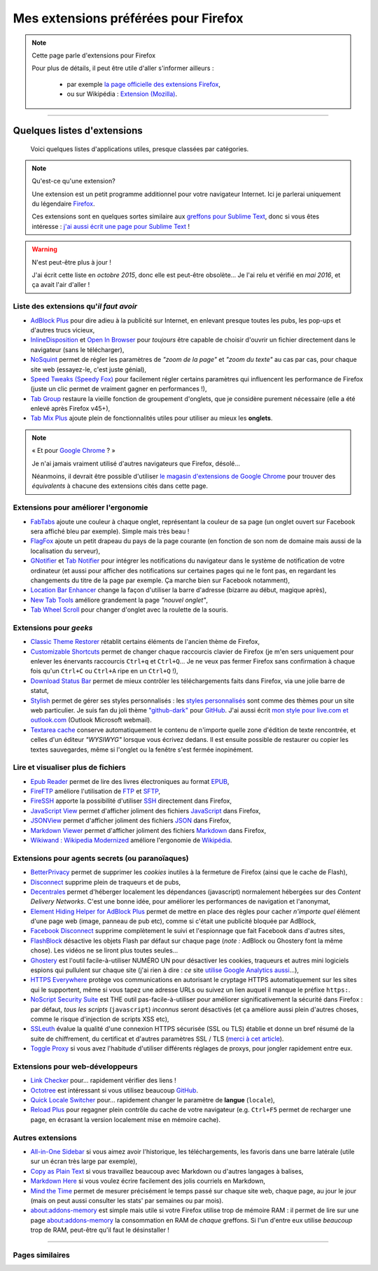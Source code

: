 .. meta::
   :description lang=fr: Mes extensions préférées pour Firefox
   :description lang=en: My favorite Firefox extensions

#######################################
 Mes extensions préférées pour Firefox
#######################################

.. note:: Cette page parle d'extensions pour Firefox

   Pour plus de détails, il peut être utile d'aller s'informer ailleurs :

    * par exemple `la page officielle des extensions Firefox <https://addons.mozilla.org/en/firefox/>`_,
    * ou sur Wikipédia : `Extension (Mozilla) <https://fr.wikipedia.org/wiki/Extension_(Mozilla)>`_.

------------------------------------------------------------------------------

Quelques listes d'extensions
----------------------------
 Voici quelques listes d'applications utiles, presque classées par catégories.

.. note:: Qu'est-ce qu'une extension?

   Une extension est un petit programme additionnel pour votre navigateur Internet.
   Ici je parlerai uniquement du légendaire `Firefox <https://www.mozilla.org/firefox/>`_.

   Ces extensions sont en quelques sortes similaire aux `greffons pour Sublime Text <https://packagecontrol.io/>`_, donc si vous êtes intéresse : `j'ai aussi écrit une page pour Sublime Text <sublimetext.fr.html>`_ !


.. warning:: N'est peut-être plus à jour !

   J'ai écrit cette liste en *octobre 2015*, donc elle est peut-être obsolète...
   Je l'ai relu et vérifié en *mai 2016*, et ça avait l'air d'aller !


Liste des extensions qu'*il faut avoir*
^^^^^^^^^^^^^^^^^^^^^^^^^^^^^^^^^^^^^^^
* `AdBlock Plus <https://adblockplus.org/fr/>`_ pour dire adieu à la publicité sur Internet, en enlevant presque toutes les pubs, les pop-ups et d'autres trucs vicieux,
* `InlineDisposition <https://addons.mozilla.org/fr/firefox/addon/inline-dispotiion/>`_ et `Open In Browser <https://addons.mozilla.org/fr/firefox/addon/open-in-browser>`_ pour *toujours* être capable de choisir d'ouvrir un fichier directement dans le navigateur (sans le télécharger),
* `NoSquint <https://addons.mozilla.org/fr/firefox/addon/nosquint>`_ permet de régler les paramètres de *"zoom de la page"* et *"zoom du texte"* au cas par cas, pour chaque site web (essayez-le, c'est juste génial),
* `Speed Tweaks (Speedy Fox) <https://addons.mozilla.org/fr/firefox/addon/speed-tweaks-speedyfox>`_ pour facilement régler certains paramètres qui influencent les performance de Firefox (juste un clic permet de vraiment gagner en performances !),
* `Tab Group <https://addons.mozilla.org/en-us/firefox/addon/tab-groups-panorama>`_ restaure la vieille fonction de groupement d'onglets, que je considère purement nécessaire (elle a été enlevé après Firefox v45+),
* `Tab Mix Plus <https://addons.mozilla.org/fr/firefox/addon/tab-mix-plus>`_ ajoute plein de fonctionnalités utiles pour utiliser au mieux les **onglets**.


.. note:: « Et pour `Google Chrome <https://www.google.com/chrome>`_ ? »

   Je n'ai jamais vraiment utilisé d'autres navigateurs que Firefox, désolé...

   Néanmoins, il devrait être possible d'utiliser `le magasin d'extensions de Google Chrome <https://chrome.google.com/webstore/category/extensions?hl=fr>`_ pour trouver des *équivalents* à chacune des extensions cités dans cette page.


Extensions pour améliorer l'ergonomie
^^^^^^^^^^^^^^^^^^^^^^^^^^^^^^^^^^^^^
* `FabTabs <https://addons.mozilla.org/fr/firefox/addon/fabtabs>`_ ajoute une couleur à chaque onglet, représentant la couleur de sa page (un onglet ouvert sur Facebook sera affiché bleu par exemple). Simple mais très beau !
* `FlagFox <https://addons.mozilla.org/fr/firefox/addon/flagfox>`_ ajoute un petit drapeau du pays de la page courante (en fonction de son nom de domaine mais aussi de la localisation du serveur),
* `GNotifier <https://addons.mozilla.org/fr/firefox/addon/gnotifier>`_ et `Tab Notifier <https://addons.mozilla.org/fr/firefox/addon/tab-notifier>`_ pour intégrer les notifications du navigateur dans le système de notification de votre ordinateur (et aussi pour afficher des notifications sur certaines pages qui ne le font pas, en regardant les changements du titre de la page par exemple. Ça marche bien sur Facebook notamment),
* `Location Bar Enhancer <https://addons.mozilla.org/fr/firefox/addon/location-bar-enhancer>`_ change la façon d'utiliser la barre d'adresse (bizarre au début, magique après),
* `New Tab Tools <https://addons.mozilla.org/fr/firefox/addon/new-tab-tools/>`_ améliore grandement la page *"nouvel onglet"*,
* `Tab Wheel Scroll <https://addons.mozilla.org/fr/firefox/addon/tab-wheel-scrool>`_ pour changer d'onglet avec la roulette de la souris.

Extensions pour *geeks*
^^^^^^^^^^^^^^^^^^^^^^^
* `Classic Theme Restorer <https://addons.mozilla.org/fr/firefox/addon/classic-theme-restorer>`_ rétablit certains éléments de l'ancien thème de Firefox,
* `Customizable Shortcuts <https://addons.mozilla.org/fr/firefox/addon/customizable-shortcuts>`_ permet de changer chaque raccourcis clavier de Firefox (je m'en sers uniquement pour enlever les énervants raccourcis ``Ctrl+q`` et ``Ctrl+Q``... Je ne veux pas fermer Firefox sans confirmation à chaque fois qu'un ``Ctrl+C`` ou ``Ctrl+A`` ripe en un ``Ctrl+Q`` !),
* `Download Status Bar <https://addons.mozilla.org/fr/firefox/addon/download-status-bar>`_ permet de mieux contrôler les téléchargements faits dans Firefox, via une jolie barre de statut,
* `Stylish <https://addons.mozilla.org/fr/firefox/addon/stylish>`_ permet de gérer ses styles personnalisés : les `styles personnalisés <https://userstyles.org>`_ sont comme des thèmes pour un site web particulier. Je suis fan du joli thème `"github-dark" <https://userstyles.org/styles/37035/github-dark>`_ pour `GitHub <https://github.com>`_. J'ai aussi écrit `mon style pour live.com et outlook.com <publis/firefox/stylish_better_outlook.css>`_ (Outlook Microsoft webmail).
* `Textarea cache <https://addons.mozilla.org/en-us/firefox/addon/textarea-cache>`_ conserve automatiquement le contenu de n'importe quelle zone d'édition de texte rencontrée, et celles d'un éditeur *"WYSIWYG"* lorsque vous écrivez dedans. Il est ensuite possible de restaurer ou copier les textes sauvegardes, même si l'onglet ou la fenêtre s'est fermée inopinément.

Lire et visualiser plus de fichiers
^^^^^^^^^^^^^^^^^^^^^^^^^^^^^^^^^^^
* `Epub Reader <https://addons.mozilla.org/fr/firefox/addon/epubreader>`_ permet de lire des livres électroniques au format `EPUB <https://fr.wikipedia.org/wiki/EPUB>`_,
* `FireFTP <https://addons.mozilla.org/fr/firefox/addon/fireftp>`_ améliore l'utilisation de `FTP <https://fr.wikipedia.org/wiki/FTP>`_ et `SFTP <https://fr.wikipedia.org/wiki/Sftp_(Unix)>`_,
* `FireSSH <https://addons.mozilla.org/fr/firefox/addon/firessh>`_ apporte la possibilité d'utiliser `SSH <https://fr.wikipedia.org/wiki/SSH>`_ directement dans Firefox,
* `JavaScript View <https://addons.mozilla.org/fr/firefox/addon/javascript-view>`_ permet d'afficher joliment des fichiers `JavaScript <https://fr.wikipedia.org/wiki/JavaScript>`_ dans Firefox,
* `JSONView <https://addons.mozilla.org/fr/firefox/addon/jsonview>`_ permet d'afficher joliment des fichiers `JSON <https://fr.wikipedia.org/wiki/JSON>`_ dans Firefox,
* `Markdown Viewer <https://addons.mozilla.org/fr/firefox/addon/markdown-viewer>`_ permet d'afficher joliment des fichiers `Markdown <https://fr.wikipedia.org/wiki/Markdown>`_ dans Firefox,
* `Wikiwand : Wikipedia Modernized <https://addons.mozilla.org/fr/firefox/addon/wikiwand-wikipedia-modernized>`_ améliore l'ergonomie de `Wikipédia <https://fr.wikipedia.org/>`_.

Extensions pour agents secrets (ou paranoïaques)
^^^^^^^^^^^^^^^^^^^^^^^^^^^^^^^^^^^^^^^^^^^^^^^^
* `BetterPrivacy <https://addons.mozilla.org/fr/firefox/addon/better-privacy>`_ permet de supprimer les *cookies* inutiles à la fermeture de Firefox (ainsi que le cache de Flash),
* `Disconnect <https://addons.mozilla.org/fr/firefox/addon/disconnect>`_ supprime plein de traqueurs et de pubs,
* `Decentrales <https://addons.mozilla.org/fr/firefox/addon/decentraleyes>`_ permet d'héberger localement les dépendances (javascript) normalement hébergées sur des *Content Delivery Networks*. C'est une bonne idée, pour améliorer les performances de navigation et l'anonymat,
* `Element Hiding Helper for AdBlock Plus <https://adblockplus.org/en/elemhidehelper>`_ permet de mettre en place des règles pour cacher *n'importe quel* élément d'une page web (image, panneau de pub etc), comme si c'était une publicité bloquée par AdBlock,
* `Facebook Disconnect <https://addons.mozilla.org/fr/firefox/addon/facebook-disconnect>`_ supprime complètement le suivi et l'espionnage que fait Facebook dans d'autres sites,
* `FlashBlock <https://addons.mozilla.org/fr/firefox/addon/flashblock>`_ désactive les objets Flash par défaut sur chaque page (*note :* AdBlock ou Ghostery font la même chose). Les vidéos ne se liront plus toutes seules...
* `Ghostery <https://addons.mozilla.org/fr/firefox/addon/ghostery>`_ est l'outil facile-à-utiliser NUMÉRO UN pour désactiver les cookies, traqueurs et autres mini logiciels espions qui pullulent sur chaque site (j'ai rien à dire : *ce* site `utilise Google Analytics aussi <ga.fr.html>`_...),
* `HTTPS Everywhere <https://addons.mozilla.org/en-us/firefox/addon/https-everywhere>`_ protège vos communications en autorisant le cryptage HTTPS automatiquement sur les sites qui le supportent, même si vous tapez une adresse URLs ou suivez un lien auquel il manque le préfixe ``https:``.
* `NoScript Security Suite <https://addons.mozilla.org/fr/firefox/addon/noscript>`_ est THE outil pas-facile-à-utiliser pour améliorer significativement la sécurité dans Firefox : par défaut, *tous les scripts* (``javascript``) *inconnus* seront désactivés (et ça améliore aussi plein d'autres choses, comme le risque d'injection de scripts XSS etc),
* `SSLeuth <https://addons.mozilla.org/en-us/firefox/addon/ssleuth/>`_ évalue la qualité d'une connexion HTTPS sécurisée (SSL ou TLS) établie et donne un bref résumé de la suite de chiffrement, du certificat et d'autres paramètres SSL / TLS (`merci à cet article <https://korben.info/ssleuth.html>`_).
* `Toggle Proxy <https://addons.mozilla.org/fr/firefox/addon/toggle-proxy-51740>`_ si vous avez l'habitude d'utiliser différents réglages de proxys, pour jongler rapidement entre eux.

Extensions pour web-développeurs
^^^^^^^^^^^^^^^^^^^^^^^^^^^^^^^^
* `Link Checker <https://addons.mozilla.org/fr/firefox/addon/link-checker/>`_ pour... rapidement vérifier des liens !
* `Octotree <https://addons.mozilla.org/en-US/firefox/addon/octotree/>`_ est intéressant si vous utilisez beaucoup `GitHub`_.
* `Quick Locale Switcher <https://addons.mozilla.org/fr/firefox/addon/quick-locale-switcher>`_ pour... rapidement changer le paramètre de **langue** (``locale``),
* `Reload Plus <https://addons.mozilla.org/fr/firefox/addon/reload-plus>`_ pour regagner plein contrôle du cache de votre navigateur (e.g. ``Ctrl+F5`` permet de recharger une page, en écrasant la version localement mise en mémoire cache).

Autres extensions
^^^^^^^^^^^^^^^^^
* `All-in-One Sidebar <https://addons.mozilla.org/firefox/addon/all-in-one-sidebar/>`_ si vous aimez avoir l'historique, les téléchargements, les favoris dans une barre latérale (utile sur un écran très large par exemple),
* `Copy as Plain Text <https://addons.mozilla.org/fr/firefox/addon/copy-as-plain-text/>`_ si vous travaillez beaucoup avec Markdown ou d'autres langages à balises,
* `Markdown Here <https://addons.mozilla.org/fr/firefox/addon/markdown-here/>`_ si vous voulez écrire facilement des jolis courriels en Markdown,
* `Mind the Time <https://addons.mozilla.org/fr/firefox/addon/mind-the-time/>`_ permet de mesurer précisément le temps passé sur chaque site web, chaque page, au jour le jour (mais on peut aussi consulter les stats' par semaines ou par mois).
* `about:addons-memory <https://addons.mozilla.org/en-US/firefox/addon/about-addons-memory>`_ est simple mais utile si votre Firefox utilise trop de mémoire RAM : il permet de lire sur une page `<about:addons-memory>`_ la consommation en RAM de *chaque* greffons. Si l'un d'entre eux utilise *beaucoup* trop de RAM, peut-être qu'il faut le désinstaller !

------------------------------------------------------------------------------

Pages similaires
^^^^^^^^^^^^^^^^
.. seealso::

   `Applications Android™ <apk.fr.html>`_
      Liste des *meilleures applications* pour un **téléphone sous Android™**.

   `Greffons Sublime Text 3 <sublimetext.fr.html#les-meilleurs-greffons>`_
      Liste des *meilleurs greffons* pour l'éditeur de texte **Sublime Text (3)**.


.. (c) Lilian Besson, 2011-2017, https://bitbucket.org/lbesson/web-sphinx/
